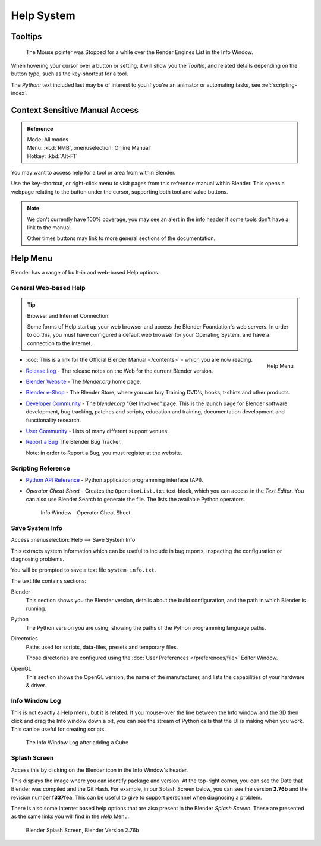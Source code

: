 
***********
Help System
***********

Tooltips
========

.. figure:: /images/ui_tooltip_example.png

   The Mouse pointer was Stopped for a while over the Render Engines List in the Info Window.

When hovering your cursor over a button or setting,
it will show you the *Tooltip*, and related details depending on the button type,
such as the key-shortcut for a tool.

The *Python:* text included last may be of interest to you if you're an animator
or automating tasks, see :ref:`scripting-index`.


Context Sensitive Manual Access
===============================

.. admonition:: Reference
   :class: refbox

   | Mode:     All modes
   | Menu:     :kbd:`RMB`, :menuselection:`Online Manual`
   | Hotkey:   :kbd:`Alt-F1`

You may want to access help for a tool or area from within Blender.

Use the key-shortcut, or right-click menu to visit pages from this reference manual within Blender.
This opens a webpage relating to the button under the cursor, supporting both tool and value buttons.

.. note::

   We don't currently have 100% coverage,
   you may see an alert in the info header if some tools don't have a link to the manual.

   Other times buttons may link to more general sections of the documentation.


Help Menu
=========

Blender has a range of built-in and web-based Help options.


General Web-based Help
----------------------

.. tip:: Browser and Internet Connection

   Some forms of Help start up your web browser and access the Blender Foundation's web servers.
   In order to do this, you must have configured a default web browser for your Operating System,
   and have a connection to the Internet.


.. figure:: /images/getting_started-help_menu.png
   :width: 200px
   :align: right

   Help Menu


- :doc:`This is a link for the Official Blender Manual </contents>` -
  which you are now reading.
- `Release Log <http://wiki.blender.org/index.php/Dev:Ref/Release_Notes/>`__ -
  The release notes on the Web for the current Blender version.
- `Blender Website <http://www.blender.org/>`__ -
  The *blender.org* home page.
- `Blender e-Shop <http://www.store.blender.org/>`__ -
  The Blender Store, where you can buy Training DVD's, books, t-shirts and other products.
- `Developer Community <http://www.blender.org/community/get-involved/>`__ -
  The *blender.org* "Get Involved" page. This is the launch page for Blender software development,
  bug tracking, patches and scripts, education and training, documentation development and functionality research.
- `User Community <http://www.blender.org/community/user-community/>`__ -
  Lists of many different support venues.
- `Report a Bug <https://developer.blender.org/maniphest/task/create/?project=2&type=Bug>`__
  The Blender Bug Tracker.

  Note: in order to Report a Bug, you must register at the website.


Scripting Reference
-------------------

- `Python API Reference <http://www.blender.org/documentation/250PythonDoc>`__ -
  Python application programming interface (API).
- *Operator Cheat Sheet* -
  Creates the ``OperatorList.txt`` text-block, which you can access in the *Text Editor*.
  You can also use Blender Search to generate the file. The lists the available Python operators.

  .. figure:: /images/basics-help-info-operator-cheat-sheet.jpg

     Info Window - Operator Cheat Sheet


.. _help-system_info:

Save System Info
----------------

Access :menuselection:`Help --> Save System Info`


This extracts system information which can be useful to include in bug reports,
inspecting the configuration or diagnosing problems.

You will be prompted to save a text file ``system-info.txt``.

The text file contains sections:

Blender
   This section shows you the Blender version, details about the build configuration,
   and the path in which Blender is running.
Python
   The Python version you are using, showing the paths of the Python programming language paths.
Directories
   Paths used for scripts, data-files, presets and temporary files.

   Those directories are configured using the :doc:`User Preferences </preferences/file>` Editor Window.
OpenGL
   This section shows the OpenGL version, the name of the manufacturer,
   and lists the capabilities of your hardware & driver.


Info Window Log
---------------

This is not exactly a Help menu, but it is related.
If you mouse-over the line between the Info window and the 3D then click and drag the Info window down a bit,
you can see the stream of Python calls that the UI is making when you work.
This can be useful for creating scripts.

.. figure:: /images/basics-help_info_log.jpg

   The Info Window Log after adding a Cube


Splash Screen
-------------

Access this by clicking on the Blender icon in the Info Window's header.

This displays the image where you can identify package and version.
At the top-right corner, you can see the Date that Blender was compiled and the Git Hash.
For example, in our Splash Screen below, you can see the version **2.76b** and the revision number **f337fea**.
This can be useful to give to support personnel when diagnosing a problem.

There is also some Internet based help options that are also present in the Blender
*Splash Screen*.
These are presented as the same links you will find in the *Help* Menu.


.. figure:: /images/getting_started-help_splash.png

   Blender Splash Screen, Blender Version 2.76b

